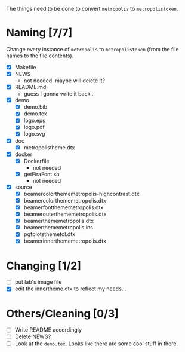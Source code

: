 The things need to be done to convert =metropolis= to =metropolistoken=.

* Naming [7/7]
  Change every instance of =metropolis= to =metropolistoken= (from the file names to the
  file contents).

  - [X] Makefile
  - [X] NEWS
    - not needed. maybe will delete it?
  - [X] README.md
    - guess I gonna write it back...
  - [X] demo
    - [X] demo.bib
    - [X] demo.tex
    - [X] logo.eps
    - [X] logo.pdf
    - [X] logo.svg
  - [X] doc
    - [X] metropolistheme.dtx
  - [X] docker
    - [X] Dockerfile
      - not needed
    - [X] getFiraFont.sh
      - not needed
  - [X] source
    - [X] beamercolorthememetropolis-highcontrast.dtx
    - [X] beamercolorthememetropolis.dtx
    - [X] beamerfontthememetropolis.dtx
    - [X] beamerouterthememetropolis.dtx
    - [X] beamerthememetropolis.dtx
    - [X] beamerthememetropolis.ins
    - [X] pgfplotsthemetol.dtx
    - [X] beamerinnerthememetropolis.dtx

* Changing [1/2]
  - [ ] put lab's image file
  - [X] edit the innertheme.dtx to reflect my needs...

* Others/Cleaning [0/3]
  - [ ] Write README accordingly
  - [ ] Delete NEWS?
  - [ ] Look at the =demo.tex=. Looks like there are some cool stuff in there.
